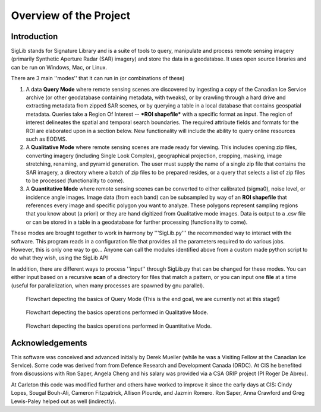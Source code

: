 Overview of the Project
=======================

Introduction
------------

SigLib stands for Signature Library and is a suite of tools to query, manipulate and process remote sensing imagery (primarily Synthetic Aperture Radar (SAR) imagery) and store the data in a geodatabse.  It uses open source libraries and can be run on Windows, Mac, or Linux.  


There are 3 main ''modes'' that it can run in (or combinations of these)  

#. A data **Query Mode** where remote sensing scenes are discovered by ingesting a copy of the Canadian Ice Service archive (or other geodatabase containing metadata, with tweaks), or by crawling through a hard drive and extracting metadata from zipped SAR scenes, or by querying a table in a local database that contains geospatial metadata.  Queries take a Region Of Interest -- ***ROI shapefile*** with a specific format as input. The region of interest delineates the spatial and temporal search boundaries. The required attribute fields and formats for the ROI are elaborated upon in a section below. New functionality will include the ability to query online resources such as EODMS. 

#. A **Qualitative Mode** where remote sensing scenes are made ready for viewing.  This includes opening zip files, converting imagery (including Single Look Complex), geographical projection, cropping, masking, image stretching, renaming, and pyramid generation. The user must supply the name of a single zip file that contains the SAR imagery, a directory where a batch of zip files to be prepared resides, or a query that selects a list of zip files to be processed (functionality to come).

#. A **Quantitative Mode** where remote sensing scenes can be converted to either calibrated (sigma0), noise level, or incidence angle images. Image data (from each band) can be subsampled by way of an **ROI shapefile** that references every image and specific polygon you want to analyze.  These polygons represent sampling regions that you know about (a priori) or they are hand digitized from Qualitative mode images. Data is output to a .csv file or can be stored in a table in a geodatabase for further processing (functionality to come). 

These modes are brought together to work in harmony by '''SigLib.py''' the recommended way to interact with the software.  This program reads in a configuration file that provides all the parameters required to do various jobs.  However, this is only one way to go... Anyone can call the modules identified above from a custom made python script to do what they wish, using the SigLib API

In addition, there are different ways to process ''input'' through SigLib.py that can be changed for these modes.  You can either input based on a recursive **scan** of a directory for files that match a pattern, or you can input one **file** at a time (useful for parallelization, when many processes are spawned by gnu parallel).

.. figure:: QueryMode.jpg
	:scale: 50%

	Flowchart depecting the basics of Query Mode (This is the end goal, we are currently not at this stage!)
	
.. figure:: QualitativeMode.jpg
	:scale: 50%

	Flowchart depecting the basics operations performed in Qualitative Mode.

.. figure:: QuantitativeMode.jpg
	:scale: 50%

	Flowchart depecting the basics operations performed in Quantitative Mode.

Acknowledgements
----------------

This software was conceived and advanced initially by Derek Mueller
(while he was a Visiting Fellow at the Canadian Ice Service). Some code
was derived from from Defence Research and Development Canada (DRDC). At
CIS he benefited from discussions with Ron Saper, Angela Cheng and his salary
was provided via a CSA GRIP project (PI Roger De Abreu).

At Carleton this code was modified further and others have worked to
improve it since the early days at CIS: Cindy Lopes, Sougal Bouh-Ali, 
Cameron Fitzpatrick, Allison Plourde, and Jazmin Romero.
Ron Saper, Anna Crawford and Greg Lewis-Paley helped out as well (indirectly).

